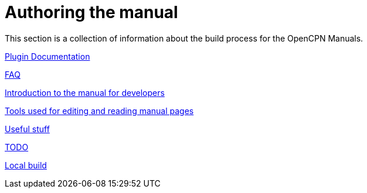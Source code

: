 = Authoring the manual

This section is a collection of information about the build process for the OpenCPN Manuals.

xref:pm-plugin-documentation.adoc[Plugin Documentation]

xref:FAQ.adoc[FAQ]

xref:intro.adoc[Introduction to the manual for developers]

xref:tools.adoc[Tools used for editing and reading manual pages]

xref:useful.adoc[Useful stuff]

xref:TODO.adoc[TODO]

xref:localbuild.adoc[Local build]
